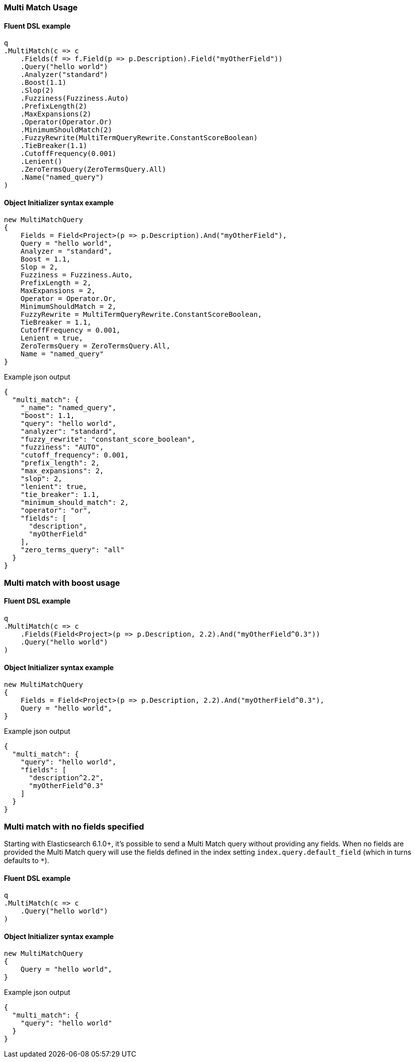 :ref_current: https://www.elastic.co/guide/en/elasticsearch/reference/6.7

:github: https://github.com/elastic/elasticsearch-net

:nuget: https://www.nuget.org/packages

////
IMPORTANT NOTE
==============
This file has been generated from https://github.com/elastic/elasticsearch-net/tree/6.x/src/Tests/Tests/QueryDsl/FullText/MultiMatch/MultiMatchUsageTests.cs. 
If you wish to submit a PR for any spelling mistakes, typos or grammatical errors for this file,
please modify the original csharp file found at the link and submit the PR with that change. Thanks!
////

[[multi-match-usage]]
=== Multi Match Usage

==== Fluent DSL example

[source,csharp]
----
q
.MultiMatch(c => c
    .Fields(f => f.Field(p => p.Description).Field("myOtherField"))
    .Query("hello world")
    .Analyzer("standard")
    .Boost(1.1)
    .Slop(2)
    .Fuzziness(Fuzziness.Auto)
    .PrefixLength(2)
    .MaxExpansions(2)
    .Operator(Operator.Or)
    .MinimumShouldMatch(2)
    .FuzzyRewrite(MultiTermQueryRewrite.ConstantScoreBoolean)
    .TieBreaker(1.1)
    .CutoffFrequency(0.001)
    .Lenient()
    .ZeroTermsQuery(ZeroTermsQuery.All)
    .Name("named_query")
)
----

==== Object Initializer syntax example

[source,csharp]
----
new MultiMatchQuery
{
    Fields = Field<Project>(p => p.Description).And("myOtherField"),
    Query = "hello world",
    Analyzer = "standard",
    Boost = 1.1,
    Slop = 2,
    Fuzziness = Fuzziness.Auto,
    PrefixLength = 2,
    MaxExpansions = 2,
    Operator = Operator.Or,
    MinimumShouldMatch = 2,
    FuzzyRewrite = MultiTermQueryRewrite.ConstantScoreBoolean,
    TieBreaker = 1.1,
    CutoffFrequency = 0.001,
    Lenient = true,
    ZeroTermsQuery = ZeroTermsQuery.All,
    Name = "named_query"
}
----

[source,javascript]
.Example json output
----
{
  "multi_match": {
    "_name": "named_query",
    "boost": 1.1,
    "query": "hello world",
    "analyzer": "standard",
    "fuzzy_rewrite": "constant_score_boolean",
    "fuzziness": "AUTO",
    "cutoff_frequency": 0.001,
    "prefix_length": 2,
    "max_expansions": 2,
    "slop": 2,
    "lenient": true,
    "tie_breaker": 1.1,
    "minimum_should_match": 2,
    "operator": "or",
    "fields": [
      "description",
      "myOtherField"
    ],
    "zero_terms_query": "all"
  }
}
----

[float]
=== Multi match with boost usage

==== Fluent DSL example

[source,csharp]
----
q
.MultiMatch(c => c
    .Fields(Field<Project>(p => p.Description, 2.2).And("myOtherField^0.3"))
    .Query("hello world")
)
----

==== Object Initializer syntax example

[source,csharp]
----
new MultiMatchQuery
{
    Fields = Field<Project>(p => p.Description, 2.2).And("myOtherField^0.3"),
    Query = "hello world",
}
----

[source,javascript]
.Example json output
----
{
  "multi_match": {
    "query": "hello world",
    "fields": [
      "description^2.2",
      "myOtherField^0.3"
    ]
  }
}
----

[float]
=== Multi match with no fields specified

Starting with Elasticsearch 6.1.0+, it's possible to send a Multi Match query without providing any fields.
When no fields are provided the Multi Match query will use the fields defined in the index setting `index.query.default_field`
(which in turns defaults to `*`).

==== Fluent DSL example

[source,csharp]
----
q
.MultiMatch(c => c
    .Query("hello world")
)
----

==== Object Initializer syntax example

[source,csharp]
----
new MultiMatchQuery
{
    Query = "hello world",
}
----

[source,javascript]
.Example json output
----
{
  "multi_match": {
    "query": "hello world"
  }
}
----

